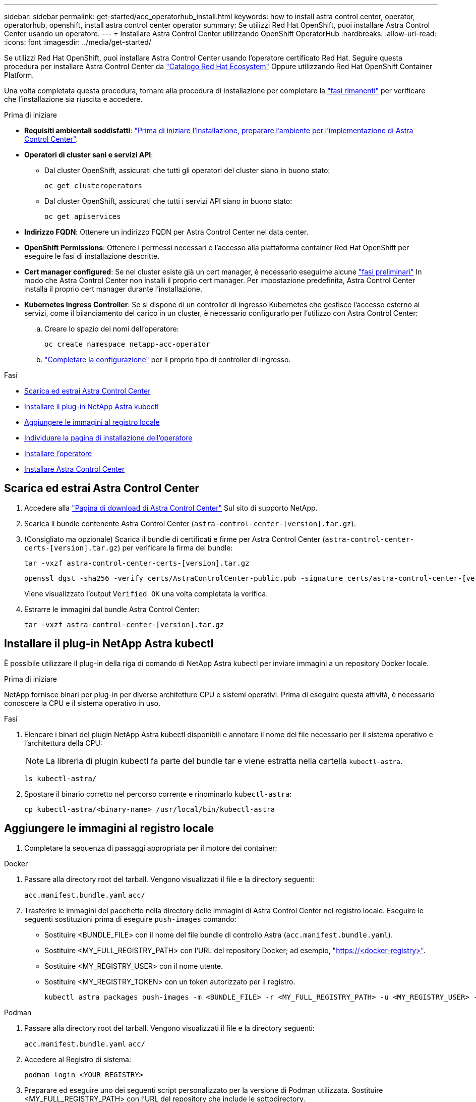 ---
sidebar: sidebar 
permalink: get-started/acc_operatorhub_install.html 
keywords: how to install astra control center, operator, operatorhub, openshift, install astra control center operator 
summary: Se utilizzi Red Hat OpenShift, puoi installare Astra Control Center usando un operatore. 
---
= Installare Astra Control Center utilizzando OpenShift OperatorHub
:hardbreaks:
:allow-uri-read: 
:icons: font
:imagesdir: ../media/get-started/


[role="lead"]
Se utilizzi Red Hat OpenShift, puoi installare Astra Control Center usando l'operatore certificato Red Hat. Seguire questa procedura per installare Astra Control Center da https://catalog.redhat.com/software/operators/explore["Catalogo Red Hat Ecosystem"^] Oppure utilizzando Red Hat OpenShift Container Platform.

Una volta completata questa procedura, tornare alla procedura di installazione per completare la link:../get-started/install_acc.html#verify-system-status["fasi rimanenti"^] per verificare che l'installazione sia riuscita e accedere.

.Prima di iniziare
* *Requisiti ambientali soddisfatti*: link:requirements.html["Prima di iniziare l'installazione, preparare l'ambiente per l'implementazione di Astra Control Center"^].
* *Operatori di cluster sani e servizi API*:
+
** Dal cluster OpenShift, assicurati che tutti gli operatori del cluster siano in buono stato:
+
[source, console]
----
oc get clusteroperators
----
** Dal cluster OpenShift, assicurati che tutti i servizi API siano in buono stato:
+
[source, console]
----
oc get apiservices
----


* *Indirizzo FQDN*: Ottenere un indirizzo FQDN per Astra Control Center nel data center.
* *OpenShift Permissions*: Ottenere i permessi necessari e l'accesso alla piattaforma container Red Hat OpenShift per eseguire le fasi di installazione descritte.
* *Cert manager configured*: Se nel cluster esiste già un cert manager, è necessario eseguirne alcune link:../get-started/cert-manager-prereqs.html["fasi preliminari"^] In modo che Astra Control Center non installi il proprio cert manager. Per impostazione predefinita, Astra Control Center installa il proprio cert manager durante l'installazione.
* *Kubernetes Ingress Controller*: Se si dispone di un controller di ingresso Kubernetes che gestisce l'accesso esterno ai servizi, come il bilanciamento del carico in un cluster, è necessario configurarlo per l'utilizzo con Astra Control Center:
+
.. Creare lo spazio dei nomi dell'operatore:
+
[listing]
----
oc create namespace netapp-acc-operator
----
.. link:../get-started/install_acc.html#set-up-ingress-for-load-balancing["Completare la configurazione"^] per il proprio tipo di controller di ingresso.




.Fasi
* <<Scarica ed estrai Astra Control Center>>
* <<Installare il plug-in NetApp Astra kubectl>>
* <<Aggiungere le immagini al registro locale>>
* <<Individuare la pagina di installazione dell'operatore>>
* <<Installare l'operatore>>
* <<Installare Astra Control Center>>




== Scarica ed estrai Astra Control Center

. Accedere alla https://mysupport.netapp.com/site/products/all/details/astra-control-center/downloads-tab["Pagina di download di Astra Control Center"^] Sul sito di supporto NetApp.
. Scarica il bundle contenente Astra Control Center (`astra-control-center-[version].tar.gz`).
. (Consigliato ma opzionale) Scarica il bundle di certificati e firme per Astra Control Center (`astra-control-center-certs-[version].tar.gz`) per verificare la firma del bundle:
+
[source, console]
----
tar -vxzf astra-control-center-certs-[version].tar.gz
----
+
[source, console]
----
openssl dgst -sha256 -verify certs/AstraControlCenter-public.pub -signature certs/astra-control-center-[version].tar.gz.sig astra-control-center-[version].tar.gz
----
+
Viene visualizzato l'output `Verified OK` una volta completata la verifica.

. Estrarre le immagini dal bundle Astra Control Center:
+
[source, console]
----
tar -vxzf astra-control-center-[version].tar.gz
----




== Installare il plug-in NetApp Astra kubectl

È possibile utilizzare il plug-in della riga di comando di NetApp Astra kubectl per inviare immagini a un repository Docker locale.

.Prima di iniziare
NetApp fornisce binari per plug-in per diverse architetture CPU e sistemi operativi. Prima di eseguire questa attività, è necessario conoscere la CPU e il sistema operativo in uso.

.Fasi
. Elencare i binari del plugin NetApp Astra kubectl disponibili e annotare il nome del file necessario per il sistema operativo e l'architettura della CPU:
+

NOTE: La libreria di plugin kubectl fa parte del bundle tar e viene estratta nella cartella `kubectl-astra`.

+
[source, console]
----
ls kubectl-astra/
----
. Spostare il binario corretto nel percorso corrente e rinominarlo `kubectl-astra`:
+
[source, console]
----
cp kubectl-astra/<binary-name> /usr/local/bin/kubectl-astra
----




== Aggiungere le immagini al registro locale

. Completare la sequenza di passaggi appropriata per il motore dei container:


[role="tabbed-block"]
====
.Docker
--
. Passare alla directory root del tarball. Vengono visualizzati il file e la directory seguenti:
+
`acc.manifest.bundle.yaml`
`acc/`

. Trasferire le immagini del pacchetto nella directory delle immagini di Astra Control Center nel registro locale. Eseguire le seguenti sostituzioni prima di eseguire `push-images` comando:
+
** Sostituire <BUNDLE_FILE> con il nome del file bundle di controllo Astra (`acc.manifest.bundle.yaml`).
** Sostituire <MY_FULL_REGISTRY_PATH> con l'URL del repository Docker; ad esempio, "https://<docker-registry>"[].
** Sostituire <MY_REGISTRY_USER> con il nome utente.
** Sostituire <MY_REGISTRY_TOKEN> con un token autorizzato per il registro.
+
[source, console]
----
kubectl astra packages push-images -m <BUNDLE_FILE> -r <MY_FULL_REGISTRY_PATH> -u <MY_REGISTRY_USER> -p <MY_REGISTRY_TOKEN>
----




--
.Podman
--
. Passare alla directory root del tarball. Vengono visualizzati il file e la directory seguenti:
+
`acc.manifest.bundle.yaml`
`acc/`

. Accedere al Registro di sistema:
+
[source, console]
----
podman login <YOUR_REGISTRY>
----
. Preparare ed eseguire uno dei seguenti script personalizzato per la versione di Podman utilizzata. Sostituire <MY_FULL_REGISTRY_PATH> con l'URL del repository che include le sottodirectory.
+
[source, subs="specialcharacters,quotes"]
----
*Podman 4*
----
+
[source, console]
----
export REGISTRY=<MY_FULL_REGISTRY_PATH>
export PACKAGENAME=acc
export PACKAGEVERSION=23.04.2-7
export DIRECTORYNAME=acc
for astraImageFile in $(ls ${DIRECTORYNAME}/images/*.tar) ; do
astraImage=$(podman load --input ${astraImageFile} | sed 's/Loaded image: //')
astraImageNoPath=$(echo ${astraImage} | sed 's:.*/::')
podman tag ${astraImageNoPath} ${REGISTRY}/netapp/astra/${PACKAGENAME}/${PACKAGEVERSION}/${astraImageNoPath}
podman push ${REGISTRY}/netapp/astra/${PACKAGENAME}/${PACKAGEVERSION}/${astraImageNoPath}
done
----
+
[source, subs="specialcharacters,quotes"]
----
*Podman 3*
----
+
[source, console]
----
export REGISTRY=<MY_FULL_REGISTRY_PATH>
export PACKAGENAME=acc
export PACKAGEVERSION=23.04.2-7
export DIRECTORYNAME=acc
for astraImageFile in $(ls ${DIRECTORYNAME}/images/*.tar) ; do
astraImage=$(podman load --input ${astraImageFile} | sed 's/Loaded image: //')
astraImageNoPath=$(echo ${astraImage} | sed 's:.*/::')
podman tag ${astraImageNoPath} ${REGISTRY}/netapp/astra/${PACKAGENAME}/${PACKAGEVERSION}/${astraImageNoPath}
podman push ${REGISTRY}/netapp/astra/${PACKAGENAME}/${PACKAGEVERSION}/${astraImageNoPath}
done
----
+

NOTE: Il percorso dell'immagine creato dallo script deve essere simile al seguente, a seconda della configurazione del Registro di sistema:

+
[listing]
----
https://netappdownloads.jfrog.io/docker-astra-control-prod/netapp/astra/acc/23.04.2-7/image:version
----


--
====


== Individuare la pagina di installazione dell'operatore

. Completare una delle seguenti procedure per accedere alla pagina di installazione dell'operatore:
+
** Dalla console Web Red Hat OpenShift:
+
... Accedere all'interfaccia utente di OpenShift Container Platform.
... Dal menu laterale, selezionare *Operator (operatori) > OperatorHub*.
... Cercare e selezionare l'operatore di NetApp Astra Control Center.


+
image:openshift_operatorhub.png["Questa immagine mostra la pagina di installazione di Astra Control Center dall'interfaccia utente di OpenShift Container Platform"]

** Dal Red Hat Ecosystem Catalog:
+
... Selezionare NetApp Astra Control Center https://catalog.redhat.com/software/operators/detail/611fd22aaf489b8bb1d0f274["operatore"^].
... Selezionare *Deploy and Use* (implementazione e utilizzo).




+
image:red_hat_catalog.png["Questa immagine mostra la pagina panoramica di Astra Control Center disponibile nel catalogo RedHat Ecosystem"]





== Installare l'operatore

. Completare la pagina *Install Operator* (Installazione operatore) e installare l'operatore:
+

NOTE: L'operatore sarà disponibile in tutti gli spazi dei nomi dei cluster.

+
.. Selezionare lo spazio dei nomi dell'operatore o. `netapp-acc-operator` lo spazio dei nomi verrà creato automaticamente come parte dell'installazione dell'operatore.
.. Selezionare una strategia di approvazione manuale o automatica.
+

NOTE: Si consiglia l'approvazione manuale. Per ogni cluster dovrebbe essere in esecuzione una sola istanza dell'operatore.

.. Selezionare *Installa*.
+

NOTE: Se è stata selezionata una strategia di approvazione manuale, verrà richiesto di approvare il piano di installazione manuale per questo operatore.



. Dalla console, accedere al menu OperatorHub e verificare che l'installazione dell'operatore sia stata eseguita correttamente.




== Installare Astra Control Center

. Dalla console all'interno della scheda *Astra Control Center* dell'operatore Astra Control Center, selezionare *Create AstraControlCenter*.image:openshift_acc-operator_details.png["Questa immagine mostra la pagina dell'operatore di Astra Control Center con la scheda Astra Control Center selezionata"]
. Completare il `Create AstraControlCenter` campo del modulo:
+
.. Mantenere o regolare il nome di Astra Control Center.
.. Aggiungere etichette per Astra Control Center.
.. Attiva o disattiva il supporto automatico. Si consiglia di mantenere la funzionalità di supporto automatico.
.. Inserire il nome FQDN o l'indirizzo IP di Astra Control Center. Non entrare `http://` oppure `https://` nel campo dell'indirizzo.
.. Inserire la versione di Astra Control Center, ad esempio 23.04.2-7.
.. Immettere un nome account, un indirizzo e-mail e un cognome amministratore.
.. Scegliere una policy di recupero dei volumi di `Retain`, `Recycle`, o. `Delete`. Il valore predefinito è `Retain`.
.. Selezionare il ScaleSize dell'installazione.
+

NOTE: Per impostazione predefinita, Astra utilizza High Availability (ha) `scaleSize` di `Medium`, Che implementa la maggior parte dei servizi in ha e implementa più repliche per la ridondanza. Con `scaleSize` come `Small`, Astra ridurrà il numero di repliche per tutti i servizi ad eccezione dei servizi essenziali per ridurre il consumo.

.. Selezionare il tipo di ingresso:
+
*** *`Generic`* (`ingressType: "Generic"`) (Impostazione predefinita)
+
Utilizzare questa opzione quando si utilizza un altro controller di ingresso o si preferisce utilizzare un controller di ingresso personalizzato. Una volta implementato Astra Control Center, è necessario configurare link:../get-started/install_acc.html#set-up-ingress-for-load-balancing["controller di ingresso"^] Per esporre Astra Control Center con un URL.

*** *`AccTraefik`* (`ingressType: "AccTraefik"`)
+
Utilizzare questa opzione quando si preferisce non configurare un controller di ingresso. In questo modo viene implementato l'Astra Control Center `traefik` Gateway come servizio di tipo Kubernetes "LoadBalancer".

+
Astra Control Center utilizza un servizio del tipo "LoadBalancer" (`svc/traefik` Nello spazio dei nomi di Astra Control Center) e richiede l'assegnazione di un indirizzo IP esterno accessibile. Se nel proprio ambiente sono consentiti i bilanciatori di carico e non ne è già configurato uno, è possibile utilizzare MetalLB o un altro servizio di bilanciamento del carico esterno per assegnare un indirizzo IP esterno al servizio. Nella configurazione del server DNS interno, puntare il nome DNS scelto per Astra Control Center sull'indirizzo IP con bilanciamento del carico.

+

NOTE: Per ulteriori informazioni sul tipo di servizio "LoadBalancer" e sull'ingresso, fare riferimento a. link:../get-started/requirements.html["Requisiti"^].



.. In *Image Registry*, immettere il percorso locale del Registro di sistema dell'immagine container. Non entrare `http://` oppure `https://` nel campo dell'indirizzo.
.. Se si utilizza un registro di immagini che richiede l'autenticazione, inserire il segreto dell'immagine.
+

NOTE: Se si utilizza un registro che richiede l'autenticazione, <<Creare un segreto di registro,creare un segreto sul cluster>>.

.. Inserire il nome admin.
.. Configurare la scalabilità delle risorse.
.. Fornire la classe di storage predefinita.
+

NOTE: Se è configurata una classe di storage predefinita, assicurarsi che sia l'unica classe di storage con l'annotazione predefinita.

.. Definire le preferenze di gestione CRD.


. Selezionare la vista YAML per rivedere le impostazioni selezionate.
. Selezionare `Create`.




== Creare un segreto di registro

Se si utilizza un registro che richiede l'autenticazione, creare un segreto nel cluster OpenShift e inserire il nome segreto nel `Create AstraControlCenter` campo del modulo.

. Creare uno spazio dei nomi per l'operatore Astra Control Center:
+
[listing]
----
oc create ns [netapp-acc-operator or custom namespace]
----
. Creare un segreto in questo namespace:
+
[listing]
----
oc create secret docker-registry astra-registry-cred n [netapp-acc-operator or custom namespace] --docker-server=[your_registry_path] --docker username=[username] --docker-password=[token]
----
+

NOTE: Astra Control supporta solo i segreti del Registro di sistema di Docker.

. Completare i campi rimanenti in <<Installare Astra Control Center,Il campo Create AstraControlCenter Form (Crea modulo AstraControlCenter)>>.




== Cosa succederà

Completare il link:../get-started/install_acc.html#verify-system-status["fasi rimanenti"^] Per verificare che Astra Control Center sia stato installato correttamente, configurare un controller di ingresso (opzionale) e accedere all'interfaccia utente. Inoltre, è necessario eseguire le operazioni link:setup_overview.html["attività di installazione"^] al termine dell'installazione.
